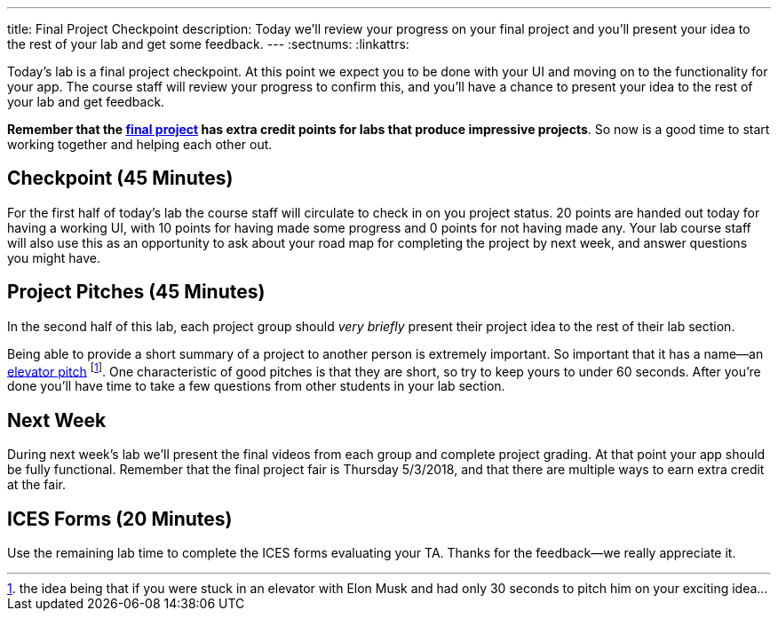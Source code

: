 ---
title: Final Project Checkpoint
description:
  Today we'll review your progress on your final project and you'll present your
  idea to the rest of your lab and get some feedback.
---
:sectnums:
:linkattrs:

[.lead]
//
Today's lab is a final project checkpoint.
//
At this point we expect you to be done with your UI and moving on to the
functionality for your app.
//
The course staff will review your progress to confirm this, and you'll have a
chance to present your idea to the rest of your lab and get feedback.

*Remember that the link:/MP/7/[final project] has extra credit points for labs
that produce impressive projects*.
//
So now is a good time to start working together and helping each other out.

[[checkpoint]]
== Checkpoint [.text-muted]#(45 Minutes)#

For the first half of today's lab the course staff will circulate to check in on
you project status.
//
20 points are handed out today for having a working UI, with 10 points for
having made some progress and 0 points for not having made any.
//
Your lab course staff will also use this as an opportunity to ask about your
road map for completing the project by next week, and answer questions you might
have.

[[pitches]]
== Project Pitches [.text-muted]#(45 Minutes)#

[.lead]
//
In the second half of this lab, each project group should _very briefly_ present
their project idea to the rest of their lab section.

Being able to provide a short summary of a project to another person is
extremely important.
//
So important that it has a name&mdash;an
//
https://en.wikipedia.org/wiki/Elevator_pitch[elevator pitch]
//
footnote:[the idea being that if you were stuck in an elevator with Elon
Musk and had only 30 seconds to pitch him on your exciting idea...].
//
One characteristic of good pitches is that they are short, so try to keep yours
to under 60 seconds.
//
After you're done you'll have time to take a few questions from other students
in your lab section.

[[next]]
== Next Week

During next week's lab we'll present the final videos from each group and
complete project grading.
//
At that point your app should be fully functional.
//
Remember that the final project fair is Thursday 5/3/2018, and that there are
multiple ways to earn extra credit at the fair.

[[ices]]
== ICES Forms [.text-muted]#(20 Minutes)#

Use the remaining lab time to complete the ICES forms evaluating your TA.
//
Thanks for the feedback&mdash;we really appreciate it.

// vim: ts=2:sw=2:et

